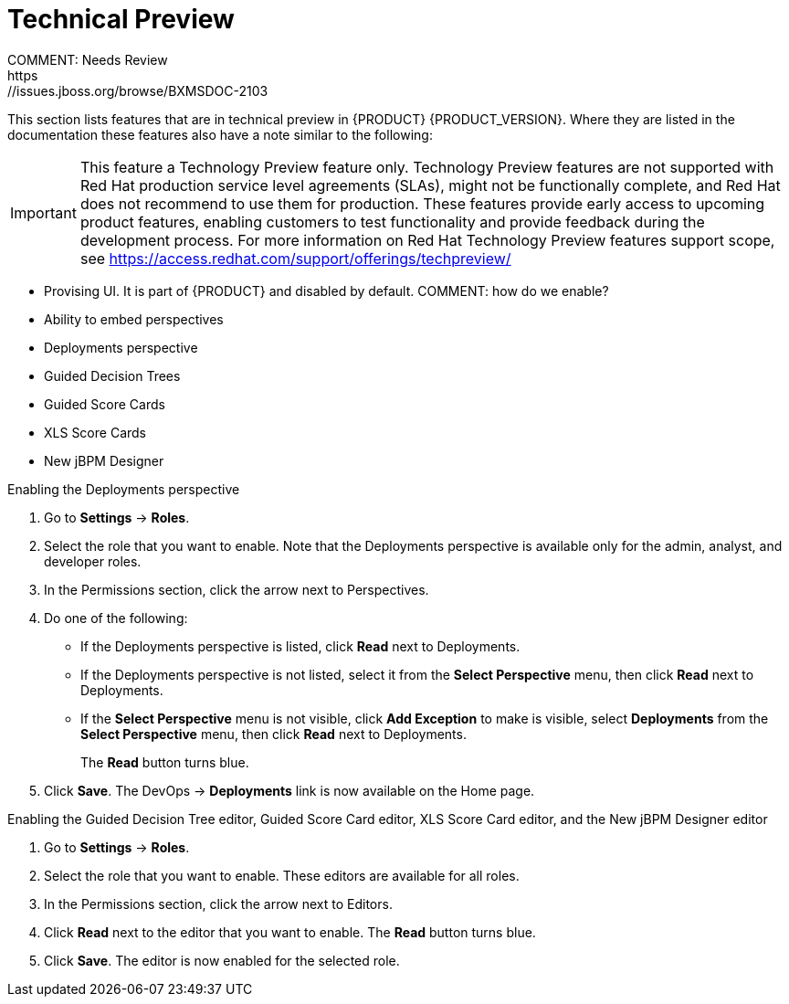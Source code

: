 
[id='ba-dm-rn-tech-preview-con']
= Technical Preview
COMMENT: Needs Review
https://issues.jboss.org/browse/BXMSDOC-2103

This section lists features that are in technical preview in {PRODUCT} {PRODUCT_VERSION}. Where they are listed in the documentation these features also have a note similar to the following:

[IMPORTANT]
====
This feature a Technology Preview feature only. Technology Preview features
are not supported with Red Hat production service level agreements (SLAs), might
not be functionally complete, and Red Hat does not recommend to use them for
production. These features provide early access to upcoming product features,
enabling customers to test functionality and provide feedback during the
development process.
For more information on Red Hat Technology Preview features support scope, 
see https://access.redhat.com/support/offerings/techpreview/
====

* Provising UI. It is part of {PRODUCT} and disabled by default. COMMENT: how do we enable?
* Ability to embed perspectives
* Deployments perspective
* Guided Decision Trees
* Guided Score Cards
* XLS Score Cards
* New jBPM Designer

.Enabling the Deployments perspective
. Go to *Settings* -> *Roles*.
. Select the role that you want to enable. Note that the Deployments perspective is available only for the admin, analyst, and developer roles.
. In the Permissions section, click the arrow next to Perspectives.
. Do one of the following:
+
* If the Deployments perspective is listed, click *Read* next to Deployments. 
* If the Deployments perspective is not listed, select it from the *Select Perspective* menu, then click *Read* next to Deployments. 
* If the *Select Perspective* menu is not visible, click *Add Exception* to make is visible, select *Deployments* from the *Select Perspective* menu,  then click *Read* next to Deployments. 
+
The *Read* button turns blue.
. Click *Save*. The DevOps -> *Deployments* link is now available on the Home page.
+


.Enabling the Guided Decision Tree editor, Guided Score Card editor, XLS Score Card editor, and the New jBPM Designer editor
. Go to *Settings* -> *Roles*.
. Select the role that you want to enable. These editors are available for all roles.
. In the Permissions section, click the arrow next to Editors.
. Click *Read* next to the editor that you want to enable. The *Read* button turns blue.
. Click *Save*. The editor is now enabled for the selected role.



